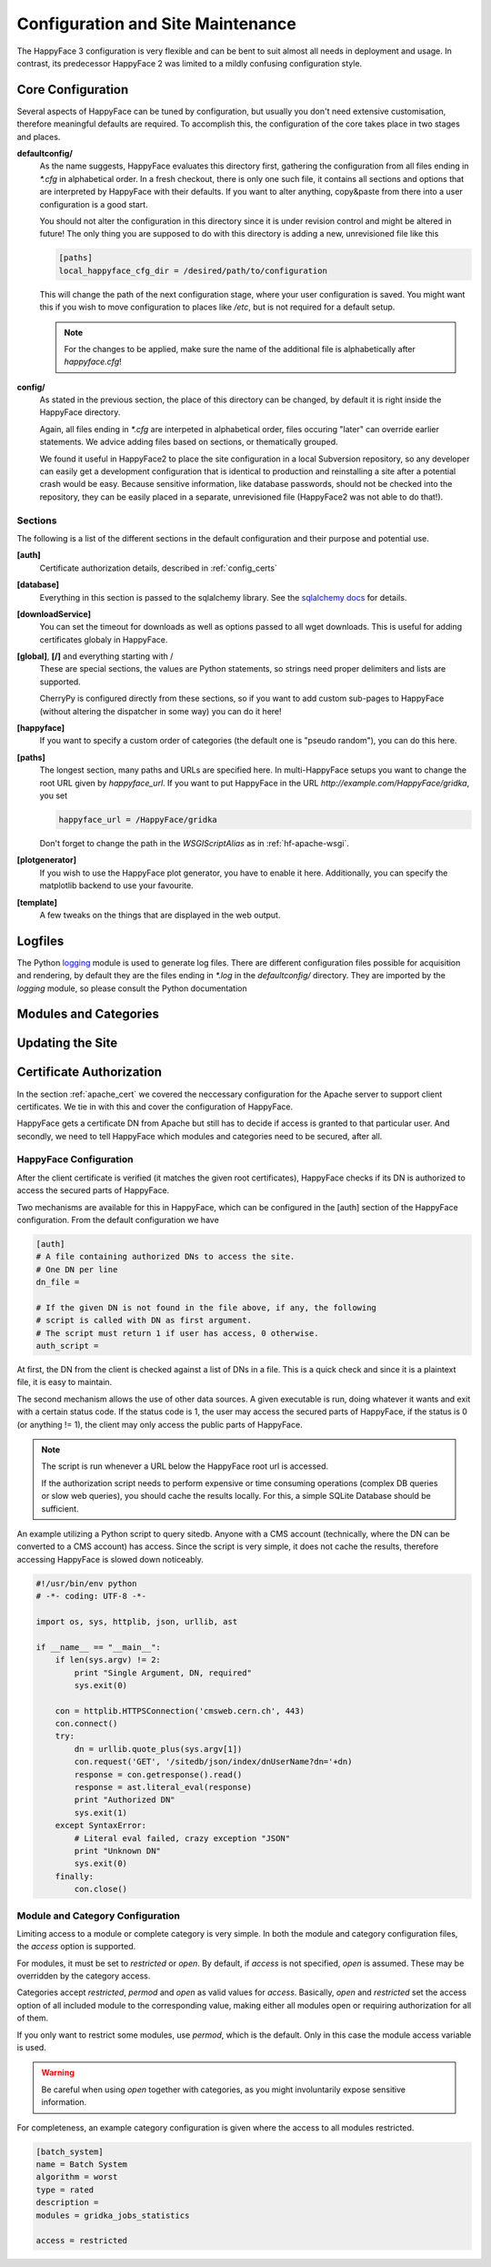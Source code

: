 
.. _config_maintenance:

**********************************
Configuration and Site Maintenance
**********************************

The HappyFace 3 configuration is very flexible and can be bent to suit almost all needs in deployment and usage. In contrast, its predecessor HappyFace 2 was limited to a mildly confusing configuration style.

Core Configuration
=======================
Several aspects of HappyFace can be tuned by configuration, but usually you don't need extensive customisation, therefore meaningful defaults are required. To accomplish this, the configuration of the core takes place in two stages and places.

**defaultconfig/**
    As the name suggests, HappyFace evaluates this directory first, gathering the configuration from all files ending in *\*.cfg* in alphabetical order. In a fresh checkout, there is only one such file, it contains all sections and options that are interpreted by HappyFace with their defaults. If you want to alter anything, copy&paste from there into a user configuration is a good start.

    You should not alter the configuration in this directory since it is under revision control and might be altered in future! The only thing you are supposed to do with this directory is adding a new, unrevisioned file like this

    .. code-block:: ini

        [paths]
        local_happyface_cfg_dir = /desired/path/to/configuration

    This will change the path of the next configuration stage, where your user configuration is saved. You might want this if you wish to move configuration to places like */etc*, but is not required for a default setup.

    .. note:: For the changes to be applied, make sure the name of the additional file is alphabetically after *happyface.cfg*!

**config/**
    As stated in the previous section, the place of this directory can be changed, by default it is right inside the HappyFace directory.

    Again, all files ending in *\*.cfg* are interpeted in alphabetical order, files occuring "later" can override earlier statements. We advice adding files based on sections, or thematically grouped.

    We found it useful in HappyFace2 to place the site configuration in a local Subversion repository, so any developer can easily get a development configuration that is identical to production and reinstalling a site after a potential crash would be easy. Because sensitive information, like database passwords, should not be checked into the repository, they can be easily placed in a separate, unrevisioned file (HappyFace2 was not able to do that!).

Sections
^^^^^^^^

The following is a list of the different sections in the default configuration and their purpose and potential use.

**[auth]**
    Certificate authorization details, described in :ref:`config_certs`

**[database]**
    Everything in this section is passed to the sqlalchemy library. See the `sqlalchemy docs <http://docs.sqlalchemy.org/en/rel_0_7/core/engines.html#sqlalchemy.engine_from_config>`_ for details.

**[downloadService]**
    You can set the timeout for downloads as well as options passed to all wget downloads. This is useful for adding certificates globaly in HappyFace.

**[global]**, **[/]** and everything starting with /
    These are special sections, the values are Python statements, so strings need proper delimiters and lists are supported.

    CherryPy is configured directly from these sections, so if you want to add custom sub-pages to HappyFace (without altering the dispatcher in some way) you can do it here!

**[happyface]**
    If you want to specify a custom order of categories (the default one is "pseudo random"), you can do this here.

**[paths]**
    The longest section, many paths and URLs are specified here. In multi-HappyFace setups you want to change the root URL given by *happyface_url*. If you want to put HappyFace in the URL *http://example.com/HappyFace/gridka*, you set
    
    .. code-block:: ini

        happyface_url = /HappyFace/gridka

    Don't forget to change the path in the *WSGIScriptAlias* as in :ref:`hf-apache-wsgi`.

**[plotgenerator]**
    If you wish to use the HappyFace plot generator, you have to enable it here. Additionally, you can specify the matplotlib backend to use your favourite.


**[template]**
    A few tweaks on the things that are displayed in the web output.

Logfiles
========

The Python `logging <http://docs.python.org/library/logging.html>`_ module is used to generate log files. There are different configuration files possible for acquisition and rendering, by default they are the files ending in *\*.log* in the *defaultconfig/* directory. They are imported by the *logging* module, so please consult the Python documentation 

Modules and Categories
======================

Updating the Site
=================

.. _config_certs:

Certificate Authorization
=========================

In the section :ref:`apache_cert` we covered the neccessary configuration for the Apache server to support client certificates. We tie in with this and cover the configuration of HappyFace.

HappyFace gets a certificate DN from Apache but still has to decide if access is granted to that particular user. And secondly, we need to tell HappyFace which modules and categories need to be secured, after all.

HappyFace Configuration
^^^^^^^^^^^^^^^^^^^^^^^
After the client certificate is verified (it matches the given root certificates), HappyFace checks if its DN is authorized to access the secured parts of HappyFace.

Two mechanisms are available for this in HappyFace, which can be configured in the [auth] section of the HappyFace configuration. From the default configuration we have

.. code-block:: ini

    [auth]
    # A file containing authorized DNs to access the site.
    # One DN per line
    dn_file = 

    # If the given DN is not found in the file above, if any, the following
    # script is called with DN as first argument.
    # The script must return 1 if user has access, 0 otherwise.
    auth_script = 

At first, the DN from the client is checked against a list of DNs in a file. This is a quick check and since it is a plaintext file, it is easy to maintain.

The second mechanism allows the use of other data sources. A given executable is run, doing whatever it wants and exit with a certain status code. If the status code is 1, the user may access the secured parts of HappyFace, if the status is 0 (or anything != 1), the client may only access the public parts of HappyFace.

.. note:: The script is run whenever a URL below the HappyFace root url is accessed.

    If the authorization script needs to perform expensive or time consuming operations (complex DB queries or slow web queries), you should cache the results locally. For this, a simple SQLite Database should be sufficient.

An example utilizing a Python script to query sitedb. Anyone with a CMS account (technically, where the DN can be converted to a CMS account) has access. Since the script is very simple, it does not cache the results, therefore accessing HappyFace is slowed down noticeably.

.. code-block:: python

    #!/usr/bin/env python
    # -*- coding: UTF-8 -*-

    import os, sys, httplib, json, urllib, ast

    if __name__ == "__main__":
        if len(sys.argv) != 2:
            print "Single Argument, DN, required"
            sys.exit(0)

        con = httplib.HTTPSConnection('cmsweb.cern.ch', 443)
        con.connect()
        try:
            dn = urllib.quote_plus(sys.argv[1])
            con.request('GET', '/sitedb/json/index/dnUserName?dn='+dn)
            response = con.getresponse().read()
            response = ast.literal_eval(response)
            print "Authorized DN"
            sys.exit(1)
        except SyntaxError:
            # Literal eval failed, crazy exception "JSON"
            print "Unknown DN"
            sys.exit(0)
        finally:
            con.close()

Module and Category Configuration
^^^^^^^^^^^^^^^^^^^^^^^^^^^^^^^^^
Limiting access to a module or complete category is very simple. In both the module and category configuration files, the *access* option is supported.

For modules, it must be set to *restricted* or *open*. By default, if *access* is not specified, *open* is assumed. These may be overridden by the category access.

Categories accept *restricted*, *permod* and *open* as valid values for *access*. Basically, *open* and *restricted* set the access option of all included module to the corresponding value, making either all modules open or requiring authorization for all of them.

If you only want to restrict some modules, use *permod*, which is the default. Only in this case the module access variable is used.

.. warning:: Be careful when using *open* together with categories, as you might involuntarily expose sensitive information.

For completeness, an example category configuration is given where the access to all modules restricted.

.. code-block:: ini

    [batch_system]
    name = Batch System
    algorithm = worst
    type = rated
    description = 
    modules = gridka_jobs_statistics

    access = restricted